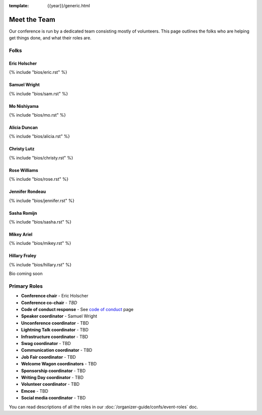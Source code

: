 :template: {{year}}/generic.html


Meet the Team
=============

Our conference is run by a dedicated team consisting mostly of volunteers.
This page outlines the folks who are helping get things done, and what their roles are.

Folks
-----

Eric Holscher
~~~~~~~~~~~~~

{% include "bios/eric.rst" %}

Samuel Wright
~~~~~~~~~~~~~

{% include "bios/sam.rst" %}

Mo Nishiyama
~~~~~~~~~~~~

{% include "bios/mo.rst" %}

Alicia Duncan
~~~~~~~~~~~~~

{% include "bios/alicia.rst" %}

Christy Lutz
~~~~~~~~~~~~

{% include "bios/christy.rst" %}

Rose Williams
~~~~~~~~~~~~~

{% include "bios/rose.rst" %}

Jennifer Rondeau
~~~~~~~~~~~~~~~~

{% include "bios/jennifer.rst" %}

Sasha Romijn
~~~~~~~~~~~~

{% include "bios/sasha.rst" %}

Mikey Ariel
~~~~~~~~~~~~~

{% include "bios/mikey.rst" %}

Hillary Fraley
~~~~~~~~~~~~~~~

{% include "bios/hillary.rst" %}

Bio coming soon

Primary Roles
-------------

* **Conference chair** - Eric Holscher
* **Conference co-chair** - *TBD*
* **Code of conduct response** - See `code of conduct </code-of-conduct/#reporting-and-contact-information>`_ page
* **Speaker coordinator** - Samuel Wright
* **Unconference coordinator** - TBD
* **Lightning Talk coordinator** - TBD
* **Infrastructure coordinator** - TBD
* **Swag coordinator** - TBD
* **Communication coordinator** - TBD
* **Job Fair coordinator** - TBD
* **Welcome Wagon coordinators** - TBD
* **Sponsorship coordinator** - TBD
* **Writing Day coordinator** - TBD
* **Volunteer coordinator** - TBD
* **Emcee** - TBD
* **Social media coordinator** - TBD

You can read descriptions of all the roles in our :doc:`/organizer-guide/confs/event-roles` doc.
